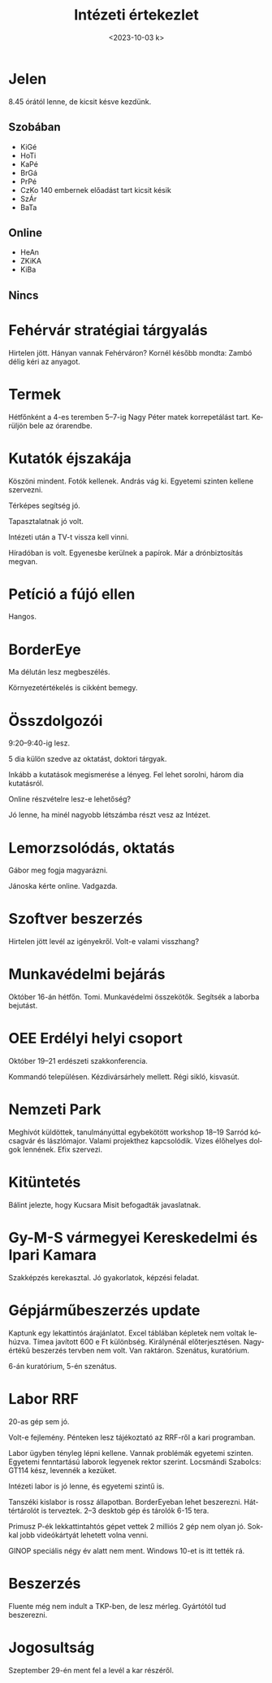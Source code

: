 #+OPTIONS: ':nil *:t -:t ::t <:t H:3 \n:nil ^:t arch:headline
#+OPTIONS: author:nil broken-links:nil c:nil creator:nil
#+OPTIONS: d:(not "LOGBOOK") date:nil e:t email:nil f:t inline:t num:nil
#+OPTIONS: p:nil pri:nil prop:nil stat:t tags:nil tasks:t tex:t
#+OPTIONS: timestamp:nil title:t toc:nil todo:t |:t
#+TITLE: Intézeti értekezlet
#+DATE: <2023-10-03 k>
#+AUTHOR: Kalicz Péter
#+EMAIL: kaliczp@gmail.com
#+LANGUAGE: hu
#+SELECT_TAGS: export
#+EXCLUDE_TAGS: noexport
#+CREATOR: Emacs 26.1 (Org mode 9.1.9)


* Jelen
8.45 órától lenne, de kicsit késve kezdünk.
** Szobában
- KiGé
- HoTi
- KaPé
- BrGá
- PrPé
- CzKo 140 embernek előadást tart kicsit késik
- SzÁr
- BaTa

** Online
- HeAn
- ZKiKA
- KiBa

** Nincs


* Fehérvár stratégiai tárgyalás
Hirtelen jött. Hányan vannak Fehérváron?
Kornél később mondta: Zambó délig kéri az anyagot.

* Termek
Hétfőnként a 4-es teremben 5–7-ig Nagy Péter matek korrepetálást tart.
Kerüljön bele az órarendbe.

* Kutatók éjszakája
Köszöni mindent. Fotók kellenek. András vág ki.
Egyetemi szinten kellene szervezni.

Térképes segítség jó.

Tapasztalatnak jó volt.

Intézeti után a TV-t vissza kell vinni.

Híradóban is volt. Egyenesbe kerülnek a papírok.
Már a drónbiztosítás megvan.

* Petíció a fújó ellen
Hangos.

* BorderEye
Ma délután lesz megbeszélés.

Környezetértékelés is cikként bemegy.

* Összdolgozói
9:20–9:40-ig lesz.

5 dia külön szedve az oktatást, doktori tárgyak.

Inkább a kutatások megismerése a lényeg. Fel lehet sorolni,
három dia kutatásról.

Online részvételre lesz-e lehetőség?

Jó lenne, ha minél nagyobb létszámba részt vesz az Intézet.

* Lemorzsolódás, oktatás
Gábor meg fogja magyarázni.

Jánoska kérte online. Vadgazda.

* Szoftver beszerzés
Hirtelen jött levél az igényekről. Volt-e valami visszhang?

* Munkavédelmi bejárás
Október 16-án hétfőn. Tomi. Munkavédelmi összekötők. Segítsék a laborba bejutást.

* OEE Erdélyi helyi csoport
Október 19–21 erdészeti szakkonferencia.

Kommandó településen. Kézdivársárhely mellett. Régi sikló, kisvasút.

* Nemzeti Park
Meghívót küldöttek, tanulmányúttal egybekötött workshop 18–19 Sarród
kócsagvár és lászlómajor. Valami projekthez kapcsolódik.  Vizes
élőhelyes dolgok lennének. Efix szervezi.

* Kitüntetés
Bálint jelezte, hogy Kucsara Misit befogadták javaslatnak.

* Gy-M-S vármegyei Kereskedelmi és Ipari Kamara
Szakképzés kerekasztal. Jó gyakorlatok, képzési feladat.

* Gépjárműbeszerzés update
Kaptunk egy lekattintós árajánlatot. Excel táblában képletek
nem voltak lehúzva. Tímea javított 600 e Ft különbség.
Királynénál előterjesztésen. Nagyértékű beszerzés tervben nem volt.
Van raktáron. Szenátus, kuratórium.

6-án kuratórium, 5-én szenátus.

* Labor RRF
20-as gép sem jó.

Volt-e fejlemény. Pénteken lesz tájékoztató az RRF-ről a kari programban.

Labor ügyben tényleg lépni kellene. Vannak problémák egyetemi
szinten. Egyetemi fenntartású laborok legyenek rektor
szerint. Locsmándi Szabolcs: GT114 kész, levennék a kezüket.

Intézeti labor is jó lenne, és egyetemi szintű is.

Tanszéki kislabor is rossz állapotban. BorderEyeban lehet beszerezni.
Háttértárolót is terveztek. 2–3 desktob gép és tárolók 6-15 tera.

Primusz P-ék lekkattintahtós gépet vettek 2 milliós 2 gép nem olyan jó.
Sokkal jobb videókártyát lehetett volna venni.

GINOP speciális négy év alatt nem ment. Windows 10-et is itt tették rá.

* Beszerzés
Fluente még nem indult a TKP-ben, de lesz mérleg. 
Gyártótól tud beszerezni.

* Jogosultság
Szeptember 29-én ment fel a levél a kar részéről.
